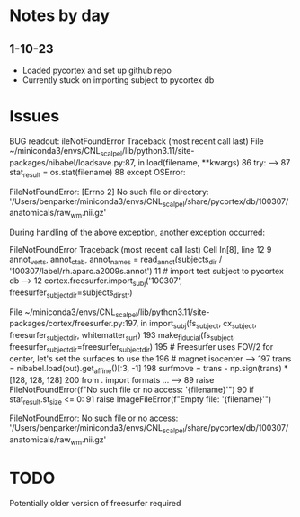* Notes by day
** 1-10-23
- Loaded pycortex and set up github repo
- Currently stuck on importing subject to pycortex db
* Issues 
BUG readout:
ileNotFoundError                         Traceback (most recent call last)
File ~/miniconda3/envs/CNL_scalpel/lib/python3.11/site-packages/nibabel/loadsave.py:87, in load(filename, **kwargs)
     86 try:
---> 87     stat_result = os.stat(filename)
     88 except OSError:

FileNotFoundError: [Errno 2] No such file or directory: '/Users/benparker/miniconda3/envs/CNL_scalpel/share/pycortex/db/100307/anatomicals/raw_wm.nii.gz'

During handling of the above exception, another exception occurred:

FileNotFoundError                         Traceback (most recent call last)
Cell In[8], line 12
      9 annot_verts, annot_ctab, annot_names = read_annot(subjects_dir / '100307/label/rh.aparc.a2009s.annot')
     11 # import test subject to pycortex db
---> 12 cortex.freesurfer.import_subj('100307', freesurfer_subject_dir=subjects_dir_str)

File ~/miniconda3/envs/CNL_scalpel/lib/python3.11/site-packages/cortex/freesurfer.py:197, in import_subj(fs_subject, cx_subject, freesurfer_subject_dir, whitematter_surf)
    193 make_fiducial(fs_subject, freesurfer_subject_dir=freesurfer_subject_dir)
    195 # Freesurfer uses FOV/2 for center, let's set the surfaces to use the
    196 # magnet isocenter
--> 197 trans = nibabel.load(out).get_affine()[:3, -1]
    198 surfmove = trans - np.sign(trans) * [128, 128, 128]
    200 from . import formats
...
---> 89     raise FileNotFoundError(f"No such file or no access: '{filename}'")
     90 if stat_result.st_size <= 0:
     91     raise ImageFileError(f"Empty file: '{filename}'")

FileNotFoundError: No such file or no access: '/Users/benparker/miniconda3/envs/CNL_scalpel/share/pycortex/db/100307/anatomicals/raw_wm.nii.gz'

* TODO
Potentially older version of freesurfer required